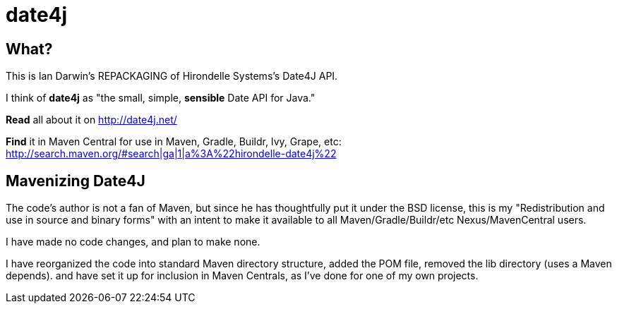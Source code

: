= date4j

== What?

This is Ian Darwin's REPACKAGING of Hirondelle Systems's Date4J API.

I think of *date4j* as "the small, simple, *sensible* Date API for Java."

*Read* all about it on http://date4j.net/

*Find* it in Maven Central for use in Maven, Gradle, Buildr, Ivy, Grape, etc: http://search.maven.org/#search|ga|1|a%3A%22hirondelle-date4j%22

== Mavenizing Date4J

The code's author is not a fan of Maven, but since he has thoughtfully put it under the BSD license, this is my "Redistribution and use in source and binary forms" with an intent to make it
available to all Maven/Gradle/Buildr/etc Nexus/MavenCentral users.

I have made no code changes, and plan to make none.

I have reorganized the code into standard Maven directory structure, added the POM file, removed the lib directory (uses a Maven depends).
and have set it up for inclusion in Maven Centrals, as I've done for one of my own projects.
